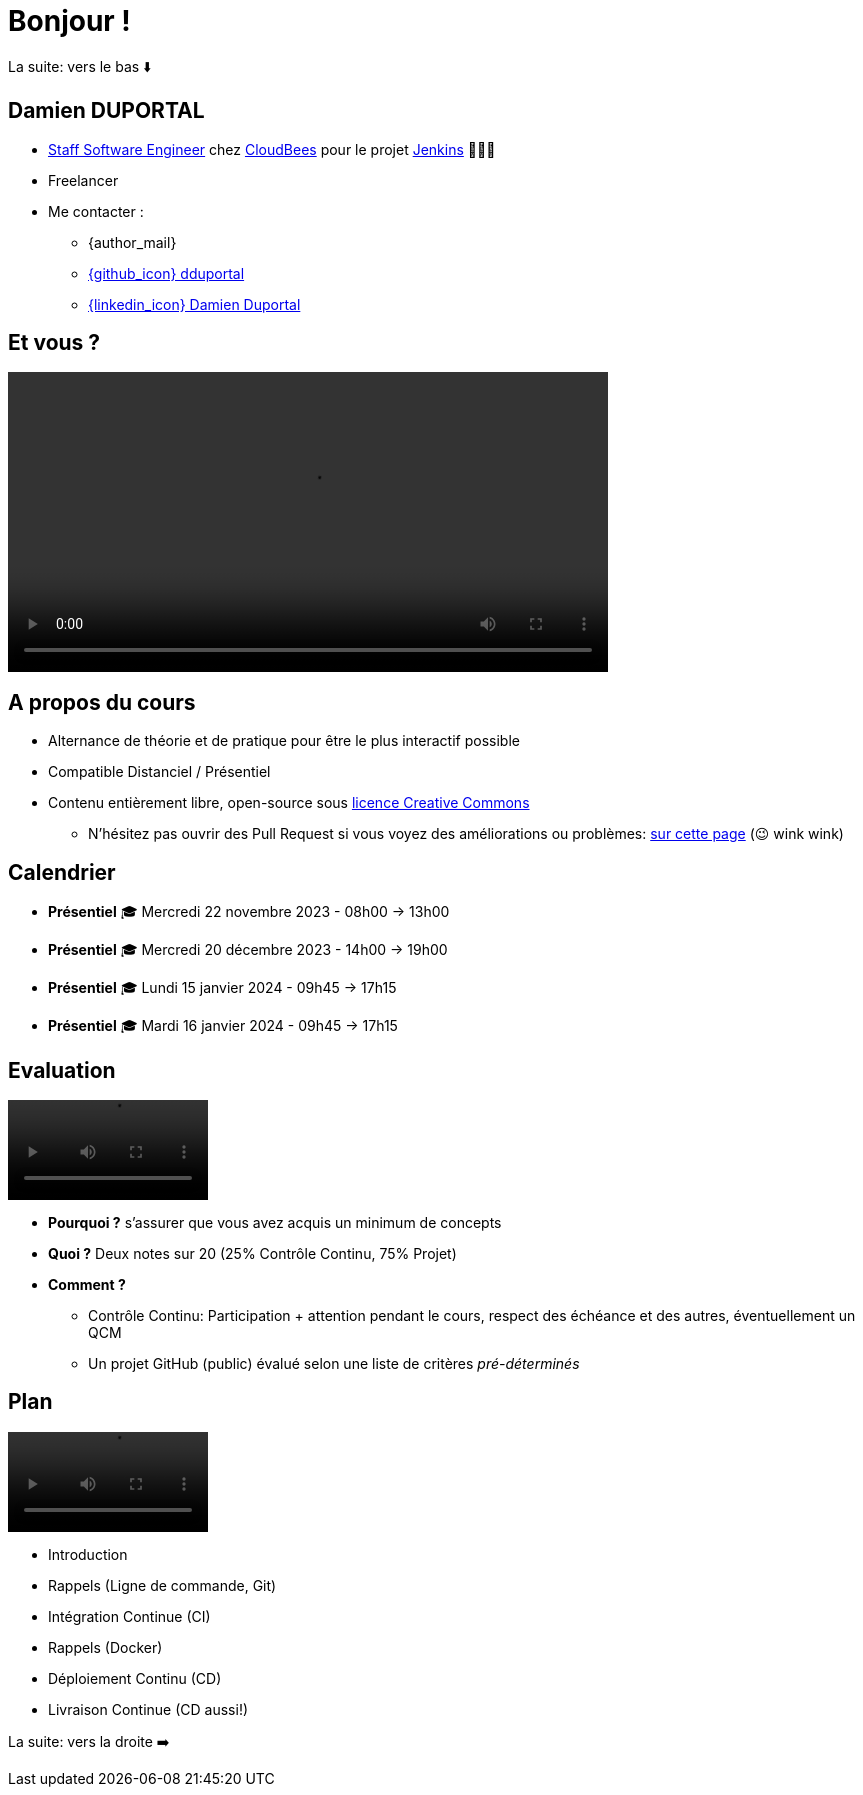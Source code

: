 [{invert}]
= Bonjour !

[.small]
La suite: vers le bas ⬇️

[{invert}]
== Damien DUPORTAL

* link:https://touilleur-express.fr/2022/07/17/devenir-staff-engineer/[Staff Software Engineer, window="_blank"] chez https://www.cloudbees.com[CloudBees,window="_blank"] pour le projet link:https://www.jenkins.io/[Jenkins,window="_blank"] 👨🏻‍⚖️
* Freelancer

* Me contacter :
** {author_mail}
** link:https://github.com/dduportal[{github_icon} dduportal,window="_blank"]
** link:https://www.linkedin.com/in/damien-duportal-ab70b524/[{linkedin_icon} Damien Duportal,window=_blank]

== Et vous ?

video::yourturn.mp4[width="600",options="autoplay,loop,nocontrols"]

== A propos du cours

* Alternance de théorie et de pratique pour être le plus interactif possible

* Compatible Distanciel / Présentiel

* Contenu entièrement libre, open-source sous link:https://creativecommons.org/licenses/by/4.0/[licence Creative Commons,window="_blank"]
[.small]
** N'hésitez pas ouvrir des Pull Request si vous voyez des améliorations ou problèmes: link:{repositoryUrl}/pulls[sur cette page,window="_blank"] (😉 wink wink)

== Calendrier

* *Présentiel* 🎓 Mercredi 22 novembre 2023 - 08h00 -> 13h00
* *Présentiel* 🎓 Mercredi 20 décembre 2023 - 14h00 -> 19h00
* *Présentiel* 🎓 Lundi 15 janvier 2024 - 09h45 -> 17h15
* *Présentiel* 🎓 Mardi 16 janvier 2024 - 09h45 -> 17h15

== Evaluation

video::ohno.mp4[width="200",options="autoplay,loop,nocontrols"]

* *Pourquoi ?* s'assurer que vous avez acquis un minimum de concepts
* *Quoi ?* Deux notes sur 20 (25% Contrôle Continu, 75% Projet)
* *Comment ?*
** Contrôle Continu: Participation + attention pendant le cours, respect des échéance et des autres, éventuellement un QCM
** Un projet GitHub (public) évalué selon une liste de critères _pré-déterminés_

== Plan

video::plan.mp4[width="200",options="autoplay,loop,nocontrols"]

* Introduction
* Rappels (Ligne de commande, Git)
* Intégration Continue (CI)
* Rappels (Docker)
* Déploiement Continu (CD)
* Livraison Continue (CD aussi!)

[.small]
La suite: vers la droite ➡️
